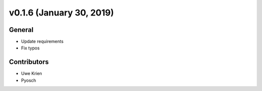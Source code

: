 v0.1.6 (January 30, 2019)
+++++++++++++++++++++++++

General
#######

* Update requirements
* Fix typos

Contributors
############

* Uwe Krien
* Pyosch
